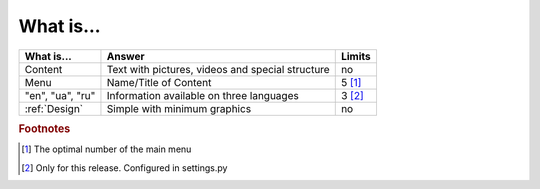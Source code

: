 What is...
==========

+------------------+------------------------------------------+----------+
| What is...       | Answer                                   | Limits   |
+==================+==========================================+==========+
| Content          | Text with pictures, videos and special   | no       |
|                  | structure                                |          |
+------------------+------------------------------------------+----------+
| Menu             | Name/Title of Content                    | 5 [#f1]_ |
+------------------+------------------------------------------+----------+
| "en", "ua", "ru" | Information available on three languages | 3 [#f2]_ |
+------------------+------------------------------------------+----------+
| :ref:`Design`    | Simple with minimum graphics             | no       |
+------------------+------------------------------------------+----------+

.. rubric:: Footnotes
.. [#f1] The optimal number of the main menu
.. [#f2] Only for this release. Configured in settings.py

